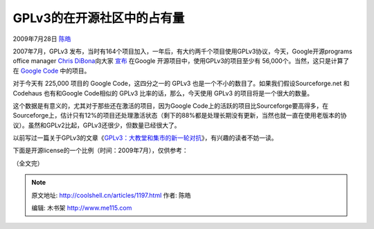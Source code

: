 .. _articles1197:

GPLv3的在开源社区中的占有量
===========================

2009年7月28日 `陈皓 <http://coolshell.cn/articles/author/haoel>`__

|image0|\ 2007年7月，GPLv3
发布，当时有164个项目加入，一年后，有大约两千个项目使用GPLv3协议，今天，Google开源programs
office manager `Chris
DiBona <http://sites.google.com/a/dibona.com/dibona-wiki/Home/Biographies-and-Photos>`__\ 向大家
`宣布 <http://twitter.com/dhohndel/status/2800839235>`__ 在Google
开源项目中，使用GPLv3的项目至少有
56,000个。当然，这只是计算了在 \ `Google
Code <http://code.google.com/>`__ 中的项目。

对于今天有 225,000 项目的 Google Code，这四分之一的 GPLv3
也是一个不小的数目了。如果我们假设Sourceforge.net 和 Codehaus
也有和Google Code相似的 GPLv3 比率的话，那么，今天使用 GPLv3
的项目将是一个很大的数量。

这个数据是有意义的，尤其对于那些还在激活的项目，因为Google
Code上的活跃的项目比Sourceforge要高得多，在Sourceforge上，估计只有12%的项目还处理激活状态（剩下的88%都是处理长期没有更新，当然也就一直在使用老版本的协议）。虽然和GPLv2比起，GPLv3还很少，但数量已经很大了。

以前写过一篇关于GPLv3的文章《\ `GPLv3：大教堂和集市的新一轮对抗 <http://blog.csdn.net/haoel/archive/2007/07/17/1696333.aspx>`__\ 》，有兴趣的读者不妨一读。

下面是开源license的一个比例（时间：2009年7月），仅供参考：

|GPL|

（全文完）

.. |image0| image:: /coolshell/static/20140921222345313000.png
.. |GPL| image:: /coolshell/static/20140921222346205000.png
   :target: http://coolshell.cn//wp-content/uploads/2009/07/GPL.png

.. note::
    原文地址: http://coolshell.cn/articles/1197.html 
    作者: 陈皓 

    编辑: 木书架 http://www.me115.com